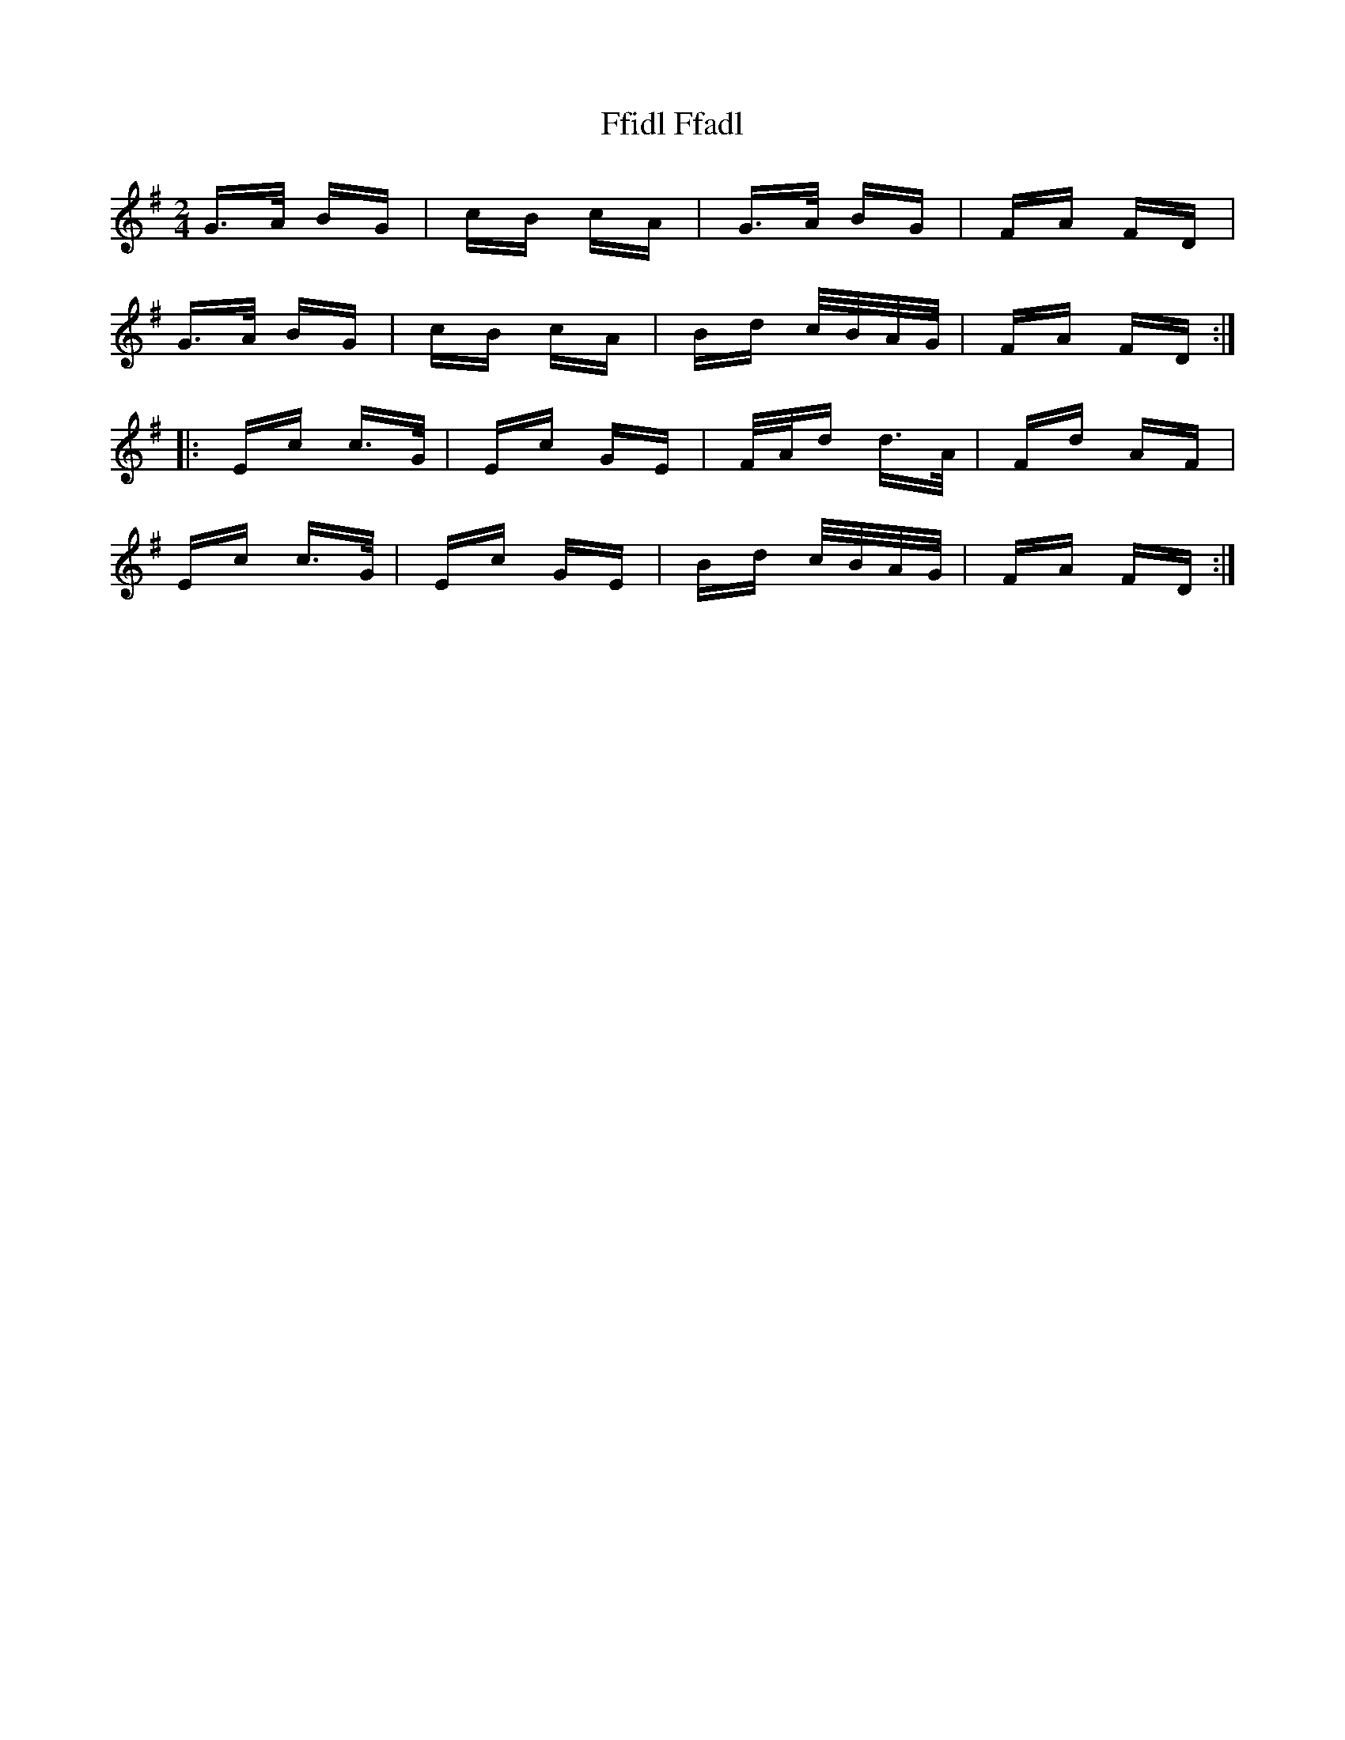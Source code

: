 X: 12898
T: Ffidl Ffadl
R: polka
M: 2/4
K: Gmajor
G3/2A/ BG|cB cA|G3/2A/ BG|FA FD|
G3/2A/ BG|cB cA|Bd c/B/A/G/|FA FD:|
|:Ec c3/2G/|Ec GE|F/A/d d3/2A/|Fd AF|
Ec c3/2G/|Ec GE|Bd c/B/A/G/|FA FD:|

